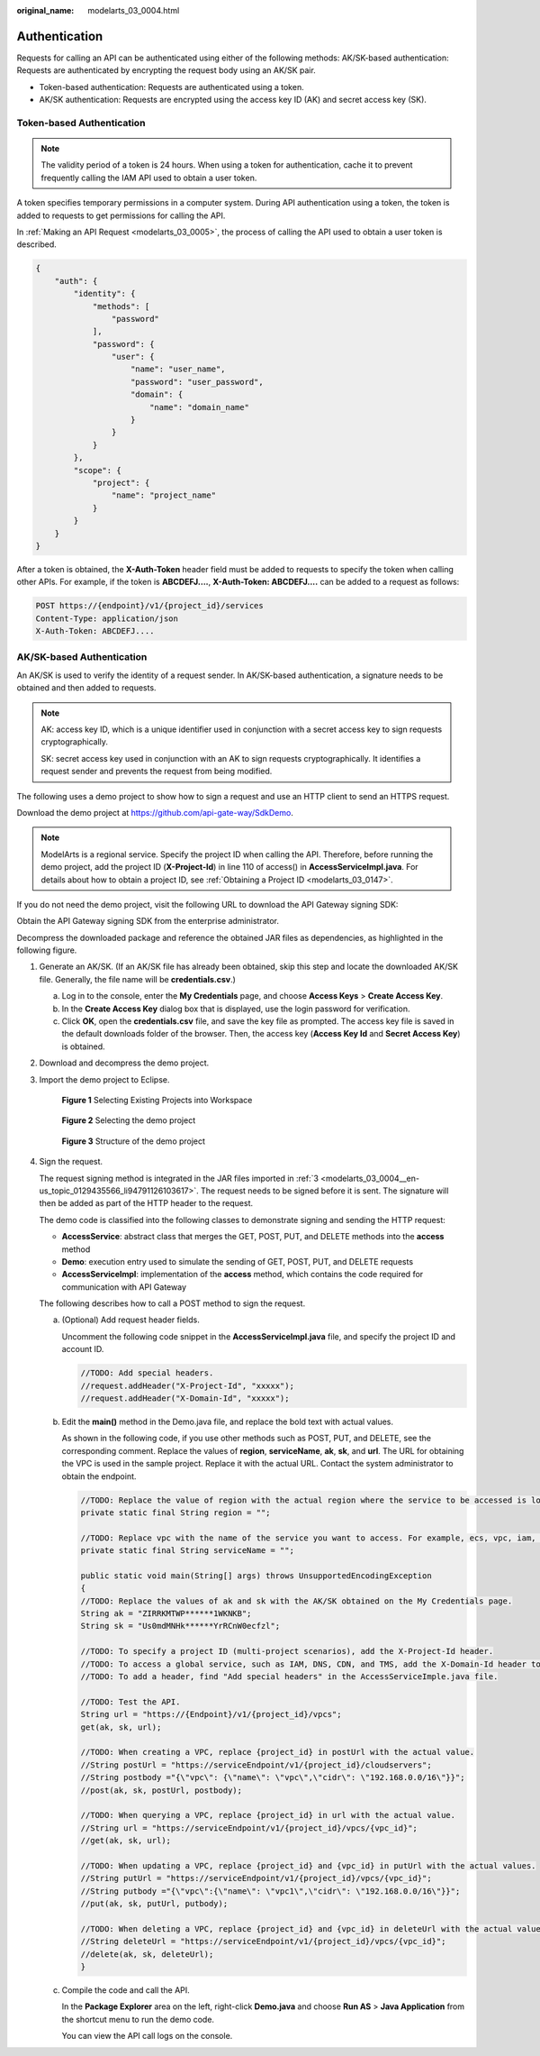 :original_name: modelarts_03_0004.html

.. _modelarts_03_0004:

Authentication
==============

Requests for calling an API can be authenticated using either of the following methods: AK/SK-based authentication: Requests are authenticated by encrypting the request body using an AK/SK pair.

-  Token-based authentication: Requests are authenticated using a token.
-  AK/SK authentication: Requests are encrypted using the access key ID (AK) and secret access key (SK).

Token-based Authentication
--------------------------

.. note::

   The validity period of a token is 24 hours. When using a token for authentication, cache it to prevent frequently calling the IAM API used to obtain a user token.

A token specifies temporary permissions in a computer system. During API authentication using a token, the token is added to requests to get permissions for calling the API.

In :ref:`Making an API Request <modelarts_03_0005>`, the process of calling the API used to obtain a user token is described.

.. code-block::

   {
       "auth": {
           "identity": {
               "methods": [
                   "password"
               ],
               "password": {
                   "user": {
                       "name": "user_name",
                       "password": "user_password",
                       "domain": {
                           "name": "domain_name"
                       }
                   }
               }
           },
           "scope": {
               "project": {
                   "name": "project_name"
               }
           }
       }
   }

After a token is obtained, the **X-Auth-Token** header field must be added to requests to specify the token when calling other APIs. For example, if the token is **ABCDEFJ....**, **X-Auth-Token: ABCDEFJ....** can be added to a request as follows:

.. code-block:: text

   POST https://{endpoint}/v1/{project_id}/services
   Content-Type: application/json
   X-Auth-Token: ABCDEFJ....

AK/SK-based Authentication
--------------------------

An AK/SK is used to verify the identity of a request sender. In AK/SK-based authentication, a signature needs to be obtained and then added to requests.

.. note::

   AK: access key ID, which is a unique identifier used in conjunction with a secret access key to sign requests cryptographically.

   SK: secret access key used in conjunction with an AK to sign requests cryptographically. It identifies a request sender and prevents the request from being modified.

The following uses a demo project to show how to sign a request and use an HTTP client to send an HTTPS request.

Download the demo project at https://github.com/api-gate-way/SdkDemo.

.. note::

   ModelArts is a regional service. Specify the project ID when calling the API. Therefore, before running the demo project, add the project ID (**X-Project-Id**) in line 110 of access() in **AccessServicelmpl.java**. For details about how to obtain a project ID, see :ref:`Obtaining a Project ID <modelarts_03_0147>`.

If you do not need the demo project, visit the following URL to download the API Gateway signing SDK:

Obtain the API Gateway signing SDK from the enterprise administrator.

Decompress the downloaded package and reference the obtained JAR files as dependencies, as highlighted in the following figure.

|image1|

#. Generate an AK/SK. (If an AK/SK file has already been obtained, skip this step and locate the downloaded AK/SK file. Generally, the file name will be **credentials.csv**.)

   a. Log in to the console, enter the **My Credentials** page, and choose **Access Keys** > **Create Access Key**.
   b. In the **Create Access Key** dialog box that is displayed, use the login password for verification.
   c. Click **OK**, open the **credentials.csv** file, and save the key file as prompted. The access key file is saved in the default downloads folder of the browser. Then, the access key (**Access Key Id** and **Secret Access Key**) is obtained.

#. Download and decompress the demo project.

#. .. _modelarts_03_0004__en-us_topic_0129435566_li94791126103617:

   Import the demo project to Eclipse.

   .. _modelarts_03_0004__en-us_topic_0129435566_fig10881944183710:

   .. figure:: /_static/images/en-us_image_0000001209775802.gif
      :alt: **Figure 1** Selecting Existing Projects into Workspace


      **Figure 1** Selecting Existing Projects into Workspace

   .. _modelarts_03_0004__en-us_topic_0129435566_fig15961458113717:

   .. figure:: /_static/images/en-us_image_0000001254535753.gif
      :alt: **Figure 2** Selecting the demo project


      **Figure 2** Selecting the demo project

   .. _modelarts_03_0004__en-us_topic_0129435566_fig74501929113815:

   .. figure:: /_static/images/en-us_image_0000001254215795.gif
      :alt: **Figure 3** Structure of the demo project


      **Figure 3** Structure of the demo project

#. Sign the request.

   The request signing method is integrated in the JAR files imported in :ref:`3 <modelarts_03_0004__en-us_topic_0129435566_li94791126103617>`. The request needs to be signed before it is sent. The signature will then be added as part of the HTTP header to the request.

   The demo code is classified into the following classes to demonstrate signing and sending the HTTP request:

   -  **AccessService**: abstract class that merges the GET, POST, PUT, and DELETE methods into the **access** method
   -  **Demo**: execution entry used to simulate the sending of GET, POST, PUT, and DELETE requests
   -  **AccessServiceImpl**: implementation of the **access** method, which contains the code required for communication with API Gateway

   The following describes how to call a POST method to sign the request.

   a. (Optional) Add request header fields.

      Uncomment the following code snippet in the **AccessServiceImpl.java** file, and specify the project ID and account ID.

      .. code-block::

         //TODO: Add special headers.
         //request.addHeader("X-Project-Id", "xxxxx");
         //request.addHeader("X-Domain-Id", "xxxxx");

   b. Edit the **main()** method in the Demo.java file, and replace the bold text with actual values.

      As shown in the following code, if you use other methods such as POST, PUT, and DELETE, see the corresponding comment. Replace the values of **region**, **serviceName**, **ak**, **sk**, and **url**. The URL for obtaining the VPC is used in the sample project. Replace it with the actual URL. Contact the system administrator to obtain the endpoint.

      .. code-block::

         //TODO: Replace the value of region with the actual region where the service to be accessed is located.
         private static final String region = "";

         //TODO: Replace vpc with the name of the service you want to access. For example, ecs, vpc, iam, and elb.
         private static final String serviceName = "";

         public static void main(String[] args) throws UnsupportedEncodingException
         {
         //TODO: Replace the values of ak and sk with the AK/SK obtained on the My Credentials page.
         String ak = "ZIRRKMTWP******1WKNKB";
         String sk = "Us0mdMNHk******YrRCnW0ecfzl";

         //TODO: To specify a project ID (multi-project scenarios), add the X-Project-Id header.
         //TODO: To access a global service, such as IAM, DNS, CDN, and TMS, add the X-Domain-Id header to specify an account ID.
         //TODO: To add a header, find "Add special headers" in the AccessServiceImple.java file.

         //TODO: Test the API.
         String url = "https://{Endpoint}/v1/{project_id}/vpcs";
         get(ak, sk, url);

         //TODO: When creating a VPC, replace {project_id} in postUrl with the actual value.
         //String postUrl = "https://serviceEndpoint/v1/{project_id}/cloudservers";
         //String postbody ="{\"vpc\": {\"name\": \"vpc\",\"cidr\": \"192.168.0.0/16\"}}";
         //post(ak, sk, postUrl, postbody);

         //TODO: When querying a VPC, replace {project_id} in url with the actual value.
         //String url = "https://serviceEndpoint/v1/{project_id}/vpcs/{vpc_id}";
         //get(ak, sk, url);

         //TODO: When updating a VPC, replace {project_id} and {vpc_id} in putUrl with the actual values.
         //String putUrl = "https://serviceEndpoint/v1/{project_id}/vpcs/{vpc_id}";
         //String putbody ="{\"vpc\":{\"name\": \"vpc1\",\"cidr\": \"192.168.0.0/16\"}}";
         //put(ak, sk, putUrl, putbody);

         //TODO: When deleting a VPC, replace {project_id} and {vpc_id} in deleteUrl with the actual values.
         //String deleteUrl = "https://serviceEndpoint/v1/{project_id}/vpcs/{vpc_id}";
         //delete(ak, sk, deleteUrl);
         }

   c. Compile the code and call the API.

      In the **Package Explorer** area on the left, right-click **Demo.java** and choose **Run AS** > **Java Application** from the shortcut menu to run the demo code.

      You can view the API call logs on the console.

.. |image1| image:: /_static/images/en-us_image_0000001209615816.gif

